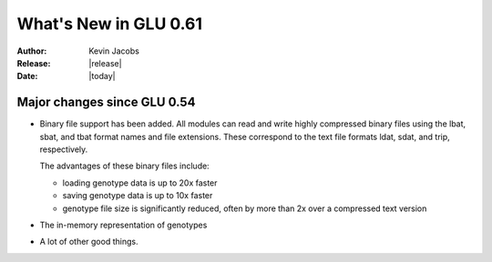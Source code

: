 ************************
 What's New in GLU 0.61
************************

:Author: Kevin Jacobs
:Release: |release|
:Date: |today|

Major changes since GLU 0.54
============================

* Binary file support has been added.  All modules can read and write highly
  compressed binary files using the lbat, sbat, and tbat format names and
  file extensions.  These correspond to the text file formats ldat, sdat,
  and trip, respectively.

  The advantages of these binary files include:

  * loading genotype data is up to 20x faster
  * saving genotype data is up to 10x faster
  * genotype file size is significantly reduced, often by more than 2x over
    a compressed text version

* The in-memory representation of genotypes

* A lot of other good things.